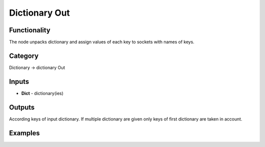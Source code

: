 Dictionary Out
==============

.. image:: https://user-images.githubusercontent.com/28003269/71804968-6a8f2500-307e-11ea-85ce-8c3c7619ee0a.png

Functionality
-------------

The node unpacks dictionary and assign values of each key to sockets with names of keys.

Category
--------

Dictionary -> dictionary Out

Inputs
------

- **Dict** - dictionary(ies)

Outputs
-------

According keys of input dictionary. If multiple dictionary are given only keys of first dictionary are taken in account.

Examples
--------

.. image:: https://user-images.githubusercontent.com/28003269/71805215-218ba080-307f-11ea-8321-1886a62837c5.png